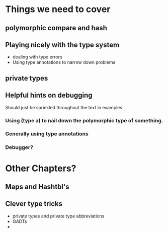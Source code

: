 * Things we need to cover
** polymorphic compare and hash
** Playing nicely with the type system
 - dealing with type errors
 - Using type annotations to narrow down problems
** private types
** Helpful hints on debugging
 Should just be sprinkled throughout the text in examples
*** Using (type a) to nail down the polymorphic type of something.
*** Generally using type annotations
*** Debugger?
* Other Chapters?
** Maps and Hashtbl's
** Clever type tricks
 - private types and private type abbreviations
 - GADTs
 -
